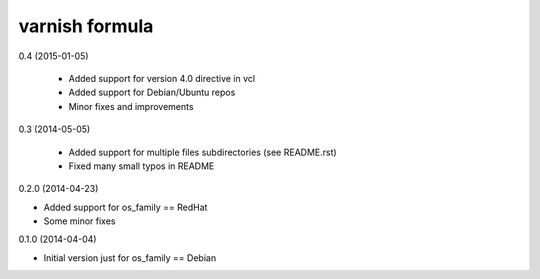 varnish formula
================

0.4 (2015-01-05)

 - Added support for version 4.0 directive in vcl
 - Added support for Debian/Ubuntu repos
 - Minor fixes and improvements

0.3 (2014-05-05)

 - Added support for multiple files subdirectories (see README.rst)
 - Fixed many small typos in README

0.2.0 (2014-04-23)

- Added support for os_family == RedHat
- Some minor fixes

0.1.0 (2014-04-04)

- Initial version just for os_family == Debian
